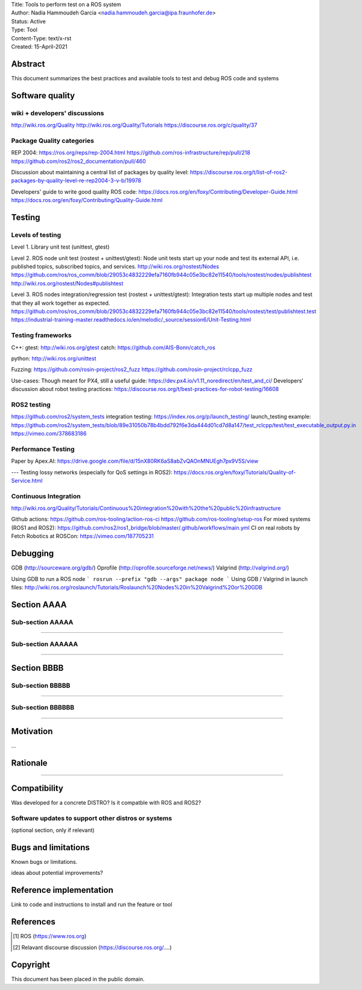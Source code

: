 | Title: Tools to perform test on a ROS system
| Author: Nadia Hammoudeh Garcia <nadia.hammoudeh.garcia@ipa.fraunhofer.de>
| Status: Active
| Type: Tool
| Content-Type: text/x-rst
| Created: 15-April-2021

Abstract
========

This document summarizes the best practices and available tools to test and debug ROS code and systems


Software quality
================

wiki + developers' discussions
------------------------------
http://wiki.ros.org/Quality
http://wiki.ros.org/Quality/Tutorials
https://discourse.ros.org/c/quality/37

Package Quality categories
---------------------------
REP 2004:  
https://ros.org/reps/rep-2004.html
https://github.com/ros-infrastructure/rep/pull/218
https://github.com/ros2/ros2_documentation/pull/460

Discussion about maintaining a central list of packages by quality level: https://discourse.ros.org/t/list-of-ros2-packages-by-quality-level-re-rep2004-3-v-b/19978

Developers' guide to write good quality ROS code:
https://docs.ros.org/en/foxy/Contributing/Developer-Guide.html
https://docs.ros.org/en/foxy/Contributing/Quality-Guide.html

Testing
=======

Levels of testing
-----------------
Level 1. Library unit test (unittest, gtest)  

Level 2. ROS node unit test (rostest + unittest/gtest): Node unit tests start up your node and test its external API, i.e. published topics, subscribed topics, and services.
http://wiki.ros.org/rostest/Nodes
https://github.com/ros/ros_comm/blob/29053c4832229efa7160fb944c05e3bc82e11540/tools/rostest/nodes/publishtest
http://wiki.ros.org/rostest/Nodes#publishtest

Level 3. ROS nodes integration/regression test (rostest + unittest/gtest): Integration tests start up multiple nodes and test that they all work together as expected.
https://github.com/ros/ros_comm/blob/29053c4832229efa7160fb944c05e3bc82e11540/tools/rostest/test/publishtest.test
https://industrial-training-master.readthedocs.io/en/melodic/_source/session6/Unit-Testing.html


Testing frameworks
------------------
C++:  
gtest: http://wiki.ros.org/gtest
catch: https://github.com/AIS-Bonn/catch_ros

python:  
http://wiki.ros.org/unittest

Fuzzing:  
https://github.com/rosin-project/ros2_fuzz
https://github.com/rosin-project/rclcpp_fuzz

Use-cases:  
Though meant for PX4, still a useful guide: https://dev.px4.io/v1.11_noredirect/en/test_and_ci/
Developers' discussion about robot testing practices: https://discourse.ros.org/t/best-practices-for-robot-testing/16608

ROS2 testing
------------
https://github.com/ros2/system_tests
integration testing: https://index.ros.org/p/launch_testing/
launch_testing example: https://github.com/ros2/system_tests/blob/89e31050b78b4bdd792f6e3da444d01cd7d8a147/test_rclcpp/test/test_executable_output.py.in
https://vimeo.com/378683186

Performance Testing
-------------------
Paper by Apex.AI: https://drive.google.com/file/d/15nX80RK6aS8abZvQAOnMNUEgh7px9V5S/view

---
Testing lossy networks (especially for QoS settings in ROS2): https://docs.ros.org/en/foxy/Tutorials/Quality-of-Service.html

Continuous Integration 
----------------------
http://wiki.ros.org/Quality/Tutorials/Continuous%20integration%20with%20the%20public%20infrastructure

Github actions:  
https://github.com/ros-tooling/action-ros-ci
https://github.com/ros-tooling/setup-ros
For mixed systems (ROS1 and ROS2): https://github.com/ros2/ros1_bridge/blob/master/.github/workflows/main.yml
CI on real robots by Fetch Robotics at ROSCon: https://vimeo.com/187705231

Debugging
=========
GDB (http://sourceware.org/gdb/)
Oprofile (http://oprofile.sourceforge.net/news/)
Valgrind (http://valgrind.org/)

Using GDB to run a ROS node
```
rosrun --prefix "gdb --args" package node
```
Using GDB / Valgrind in launch files:  
http://wiki.ros.org/roslaunch/Tutorials/Roslaunch%20Nodes%20in%20Valgrind%20or%20GDB


Section AAAA
=============

Sub-section AAAAA
----------------

....

Sub-section AAAAAA
----------------

....

Section BBBB
=============

Sub-section BBBBB
----------------

....

Sub-section BBBBBB
----------------

....

Motivation
==========

...

Rationale
=========

.....


Compatibility
=======================

Was developed for a concrete DISTRO? 
Is it compatble with ROS and ROS2?


Software updates to support other distros or systems
----------------------------------------------------

(optional section, only if relevant)


Bugs and limitations
====================

Known bugs or limitations. 

ideas about potential improvements?

Reference implementation
========================


Link to code and instructions to install and run the feature or tool


References
==========

.. [#fhs] ROS
   (https://www.ros.org)

.. [#fhs] Relavant discourse discussion
   (https://discourse.ros.org/....)
   
Copyright
=========

This document has been placed in the public domain.

..
   Local Variables:
   mode: indented-text
   indent-tabs-mode: nil
   sentence-end-double-space: t
   fill-column: 70
   coding: utf-8
   End:

